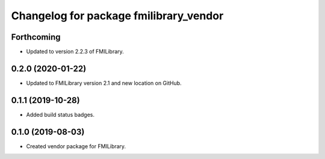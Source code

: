 ^^^^^^^^^^^^^^^^^^^^^^^^^^^^^^^^^^^^^^^
Changelog for package fmilibrary_vendor
^^^^^^^^^^^^^^^^^^^^^^^^^^^^^^^^^^^^^^^

Forthcoming
-----------
* Updated to version 2.2.3 of FMILibrary.

0.2.0 (2020-01-22)
------------------
* Updated to FMILibrary version 2.1 and new location on GitHub.

0.1.1 (2019-10-28)
------------------
* Added build status badges.

0.1.0 (2019-08-03)
------------------
* Created vendor package for FMILibrary.
